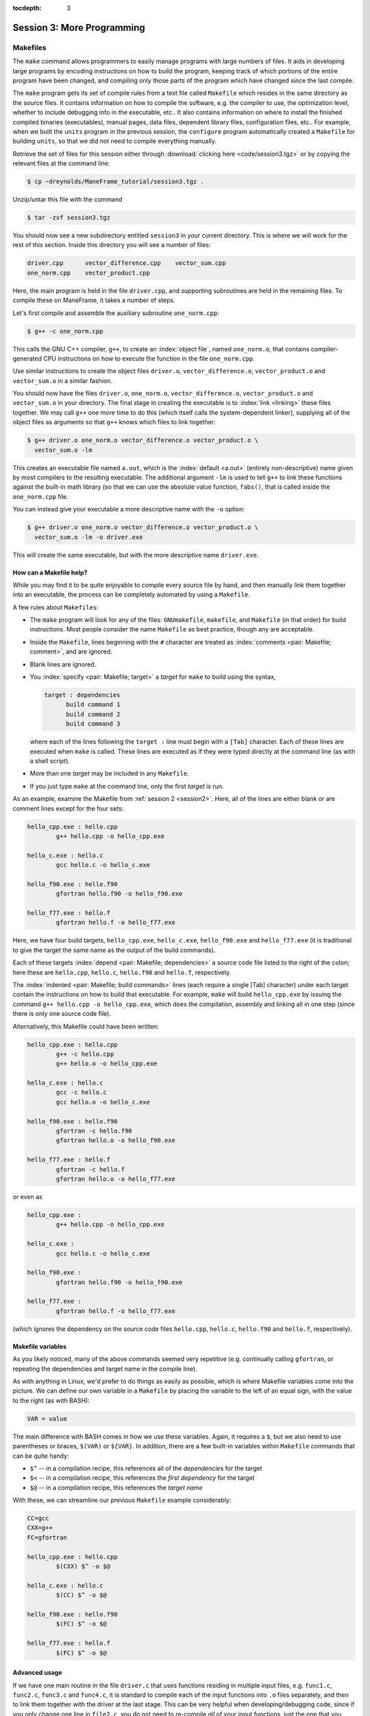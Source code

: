 :tocdepth: 3


.. _session3:

*****************************************************
Session 3: More Programming
*****************************************************



.. index:: ! Makefile

Makefiles
================================================

The ``make`` command allows programmers to easily manage programs with
large numbers of files.  It aids in developing large programs by
encoding instructions on how to build the program, keeping track of
which portions of the entire program have been changed, and compiling
only those parts of the program which have changed since the last
compile.

The ``make`` program gets its set of compile rules from a text file
called ``Makefile`` which resides in the same directory as the source
files. It contains information on how to compile the software,
e.g. the compiler to use, the optimization level, whether to include
debugging info in the executable, etc.. It also contains information
on where to install the finished compiled binaries (executables),
manual pages, data files, dependent library files, configuration
files, etc..  For example, when we built the ``units`` program in the
previous session, the ``configure`` program automatically created a 
``Makefile`` for building ``units``, so that we did not need to
compile everything manually.


Retrieve the set of files for this session either through
:download:`clicking here <code/session3.tgz>` or by copying the
relevant files at the command line:

.. code-block:: bash

   $ cp ~dreynolds/ManeFrame_tutorial/session3.tgz .


Unzip/untar this file with the command

.. code-block:: bash

   $ tar -zxf session3.tgz

You should now see a new subdirectory entitled ``session3`` in your
current directory.  This is where we will work for the rest of this
section.  Inside this directory you will see a number of files: 

.. code-block:: bash

   driver.cpp      vector_difference.cpp    vector_sum.cpp
   one_norm.cpp    vector_product.cpp


Here, the main program is held in the file ``driver.cpp``, and
supporting subroutines are held in the remaining files. To compile
these on ManeFrame, it takes a number of steps. 

Let's first compile and assemble the auxiliary subroutine
``one_norm.cpp``:

.. code-block:: bash

   $ g++ -c one_norm.cpp

This calls the GNU C++ compiler, ``g++``, to create an :index:`object
file`, named ``one_norm.o``, that contains compiler-generated CPU
instructions on how to execute the function in the file ``one_norm.cpp``. 

Use similar instructions to create the object files ``driver.o``,
``vector_difference.o``, ``vector_product.o`` and ``vector_sum.o`` in
a similar fashion.  

You should now have the files ``driver.o``, ``one_norm.o``,
``vector_difference.o``, ``vector_product.o`` and ``vector_sum.o`` in
your directory. The final stage in creating the executable is to
:index:`link <linking>` these files together. We may call ``g++`` one
more time to do this (which itself calls the system-dependent linker),
supplying all of the object files as arguments so that ``g++`` knows
which files to link together: 

.. code-block:: bash

   $ g++ driver.o one_norm.o vector_difference.o vector_product.o \
     vector_sum.o -lm

This creates an executable file named ``a.out``, which is the
:index:`default <a.out>` (entirely non-descriptive) name given by most
compilers to the resulting executable.  The additional argument
``-lm`` is used to tell ``g++`` to link these functions against the
built-in math library (so that we can use the absolute value function,
``fabs()``, that is called inside the ``one_norm.cpp`` file. 

You can instead give your executable a more descriptive name with the
``-o`` option:

.. code-block:: bash

   $ g++ driver.o one_norm.o vector_difference.o vector_product.o \
     vector_sum.o -lm -o driver.exe 

This will create the same executable, but with the more descriptive
name ``driver.exe``.  


How can a Makefile help?
---------------------------

While you may find it to be quite enjoyable to compile every source
file by hand, and then manually link them together into an executable,
the process can be completely automated by using a ``Makefile``.  

A few rules about ``Makefiles``:

.. index:: Makefile
   seealso: GNUmakefile; Makefile
   seealso: makefile; Makefile

* The ``make`` program will look for any of the files:
  ``GNUmakefile``, ``makefile``, and ``Makefile`` (in that order) for
  build instructions.  Most people consider the name ``Makefile`` as
  best practice, though any are acceptable.  

* Inside the ``Makefile``, lines beginning with the ``#`` character
  are treated as :index:`comments <pair: Makefile; comment>`, and are
  ignored.

* Blank lines are ignored.

* You :index:`specify <pair: Makefile; target>` a *target* for
  ``make`` to build using the syntax, 

  .. code-block:: makefile

     target : dependencies
           build command 1
           build command 2
           build command 3

  where each of the lines following the ``target :`` line must begin
  with a ``[Tab]`` character.  Each of these lines are executed when
  ``make`` is called.  These lines are executed as if they were typed
  directly at the command line (as with a shell script). 

* More than one *target* may be included in any ``Makefile``.

* If you just type ``make`` at the command line, only the first
  *target* is run.

As an example, examine the Makefile from :ref:`session 2 <session2>`.
Here, all of the lines are either blank or are comment lines except
for the four sets: 

.. code-block:: makefile

   hello_cpp.exe : hello.cpp
           g++ hello.cpp -o hello_cpp.exe

   hello_c.exe : hello.c
           gcc hello.c -o hello_c.exe

   hello_f90.exe : hello.f90
           gfortran hello.f90 -o hello_f90.exe

   hello_f77.exe : hello.f
           gfortran hello.f -o hello_f77.exe

Here, we have four build targets, ``hello_cpp.exe``,
``hello_c.exe``, ``hello_f90.exe`` and ``hello_f77.exe`` (it is
traditional to give the target the same name as the output of the
build commands).  

Each of these targets :index:`depend <pair: Makefile; dependencies>` a
source code file listed to the right of the colon; here these are
``hello.cpp``, ``hello.c``, ``hello.f90`` and ``hello.f``, respectively.  

The :index:`indented <pair: Makefile; build commands>` lines (each
require a single [Tab] character) under each target contain the
instructions on how to build that executable.  For example, ``make``
will build ``hello_cpp.exe`` by issuing the command ``g++ hello.cpp -o
hello_cpp.exe``, which does the compilation, assembly and linking all
in one step (since there is only one source code file). 

Alternatively, this Makefile could have been written:

.. code-block:: makefile

   hello_cpp.exe : hello.cpp
           g++ -c hello.cpp
           g++ hello.o -o hello_cpp.exe

   hello_c.exe : hello.c
           gcc -c hello.c
           gcc hello.o -o hello_c.exe

   hello_f90.exe : hello.f90
           gfortran -c hello.f90
           gfortran hello.o -o hello_f90.exe

   hello_f77.exe : hello.f
           gfortran -c hello.f
           gfortran hello.o -o hello_f77.exe

or even as

.. code-block:: makefile

   hello_cpp.exe : 
           g++ hello.cpp -o hello_cpp.exe

   hello_c.exe : 
           gcc hello.c -o hello_c.exe

   hello_f90.exe : 
           gfortran hello.f90 -o hello_f90.exe

   hello_f77.exe : 
           gfortran hello.f -o hello_f77.exe

(which ignores the dependency on the source code files ``hello.cpp``,
``hello.c``, ``hello.f90`` and ``hello.f``, respectively).


Makefile variables
---------------------------

As you likely noticed, many of the above commands seemed very
repetitive (e.g. continually calling ``gfortran``, or repeating the
dependencies and target name in the compile line).  

As with anything in Linux, we'd prefer to do things as easily as
possible, which is where Makefile variables come into the picture.  We
can define our own variable in a ``Makefile`` by placing the variable
to the left of an equal sign, with the value to the right (as with BASH):

.. code-block:: makefile

   VAR = value

The main difference with BASH comes in how we use these variables.
Again, it requires a ``$``, but we also need to use parentheses or
braces, ``$(VAR)`` or ``${VAR}``.  In addition, there are a few
built-in variables within ``Makefile`` commands that can be quite
handy:

* ``$^`` -- in a compilation recipe, this references all of the
  *dependencies* for the target

* ``$<`` -- in a compilation recipe, this references the *first
  dependency* for the target

* ``$@`` -- in a compilation recipe, this references the *target name*

With these, we can streamline our previous ``Makefile`` example
considerably:

.. code-block:: makefile

   CC=gcc
   CXX=g++
   FC=gfortran 

   hello_cpp.exe : hello.cpp
           $(CXX) $^ -o $@

   hello_c.exe : hello.c
           $(CC) $^ -o $@

   hello_f90.exe : hello.f90
           $(FC) $^ -o $@

   hello_f77.exe : hello.f
           $(FC) $^ -o $@


Advanced usage
---------------------------

If we have one main routine in the file ``driver.c`` that uses
functions residing in multiple input files, e.g. ``func1.c``, 
``func2.c``, ``func3.c`` and ``func4.c``, it is standard to compile
each of the input functions into ``.o`` files separately, and then to
link them together with the driver at the last stage.  This can be
very helpful when developing/debugging code, since if you only change
one line in ``file2.c``, you do not need to re-compile *all* of your
input functions, just the one that you changed.  By setting up your
``Makefile`` so that the targets are the ``.o`` files, and if the 
Makefile knows how to build each ``.o`` file so that it depends on the
respective ``.c`` file, recompilation of your project can be very
efficient.  For example,

.. code-block:: makefile

   CC=gcc

   driver.exe : driver.o func1.o func2.o func3.o func4.o 
           $(CC) $^ -o $@

   driver.o : driver.c
           $(CC) -c $^ -o $@

   func1.o : func1.c
           $(CC) -c $^ -o $@

   func2.o : func2.c
           $(CC) -c $^ -o $@

   func3.o : func3.c
           $(CC) -c $^ -o $@

   func4.o : func4.c
           $(CC) -c $^ -o $@

.. index:: Makefile; explicit rule

However, if this actually depends on a *large number* of input
functions, the Makefile can become very long if you have to specify
the recipe for compiling each ``.c`` file into a ``.o`` file.  To this
end, we can supply an *explicit rule* for how to perform this
conversion, e.g.

.. code-block:: makefile

   CC=gcc
   OBJS=driver.o func1.o func2.o func3.o func4.o func5.o \
        func6.o func7.o func8.o func9.o func10.o func11.o \
        func12.o func13.o func14.o func15.o

   driver.exe : $(OBJS)
           $(CC) $^ -o $@

   %.o : %.c 
           $(CC) -c $^ -o $@

Here, the last block specifies the rule for how to convert *any*
``.c`` file into a ``.o`` file.  Similarly, we have defined the
``OBJS`` variable to list out all of the ``.o`` files that we need to
generate our executable.  Notice that the line continuation character
is ``\``:

* The ``\`` must be the *last character* on the line (no trailing
  spaces)

* Continued lines must use *spaces* to start the line (no "Tab"),
  though they aren't required to line up as pretty as in this example.


As a final example, let's now suppose that all of the files in our
project ``#include`` the same header file, ``head.h``.  Of course, if
we change even a single line in this header file, we'll need to
recompile all of our ``.c`` files, so we need to add ``head.h`` as a
dependency for processing our ``.c`` files into ``.o`` files:

.. code-block:: makefile

   CC=gcc
   OBJS=driver.o func1.o func2.o func3.o func4.o func5.o \
        func6.o func7.o func8.o func9.o func10.o func11.o \
        func12.o func13.o func14.o func15.o

   driver.exe : $(OBJS)
           $(CC) $^ -o $@

   %.o : %.c head.h
           $(CC) -c $< -o $@

Note that to the right of the colon in our explicit rule we have now
listed the header file, ``head.h``.  Also notice that within the
explicit rule, we now use the ``$<`` instead of the ``$^``, this is
because we want the compilation line to be, e.g.

.. code-block:: bash

   gcc -c func3.c -o func3.o

and **not**

.. code-block:: bash

   gcc -c func3.c head.h -o func3.o

so we only wanted to automatically list the *first* dependency from
the list, and not *all* dependencies.




Makefile exercise
------------------------

Create a ``Makefile`` to compile the executable ``driver.exe`` for
this workshop session, out of the files ``driver.cpp``,
``one_norm.cpp``, ``vector_difference.cpp``, ``vector_product.cpp``
and ``vector_sum.cpp``.  This should encode all of the commands that
we earlier needed to do by hand. Start out with the command 

.. code-block:: bash

   $ gedit Makefile &

to have ``gedit`` create the file ``Makefile`` in the background, so
that while you edit the ``Makefile`` you can still use the terminal
window to try out ``make`` as you add commands.

As with the example from :ref:`session 2 <session2>`, you can
incorporate more than one target into your ``Makefile``.  The first
target in the file will be executed by a ``make`` command without any
arguments.  All other targets may be executed through the command
``make target``, where ``target`` is the name you have specified for a
target in the ``Makefile``.  

.. index:: make clean

For example, a standard ``Makefile`` target is to clean up the
temporary files created during compilation of the executable,
typically entitled ``clean``.  In our compilation process, we created
the temporary files ``driver.o``, ``one_norm.o``,
``vector_product.o``, ``vector_sum.o`` and ``vector_difference.o``.
These could be cleaned up with the single command ``make clean`` if we
add the following lines to the ``Makefile``, after your commands to
create ``driver.exe``:

.. code-block:: makefile

   clean :
         rm -f *.o

Now type ``make clean`` in the terminal -- all of the temporary build
files have been removed. 

``Makefiles`` can be much more complicated than those outlined here,
but for our needs in this tutorial these commands should suffice. For
additional information on the ``make`` system, see the PDF manual
listed below.

.. index::
   pair: Makefile; resources

Make resources:

* `GNU Make manual
  <http://runge.math.smu.edu/Courses/Math6370_Spring13/make.pdf>`_ 




.. index:: ! module

Modules
================================================

The *module* system is a command-line tool to help users manage their
Linux environment variables (e.g. ``PATH``, ``LD_LIBRARY_PATH``).  It works by
grouping related environment variable settings together based on
various usage scenarios, such as

* Adding executables to a user's ``PATH``

* Adding the location of specific software libraries to a user's ``LD_LIBRARY_PATH``

* Adding documentation manual pages "man pages" to a user's ``MANPATH``

* Creating custom environment variables to define the global path
  where a specific package is installed, e.g. ``FFTWHOME``

These modules may be added/removed dynamically, allowing
a user to have a great amount of control over her/his environment.

Possibly one of the greatest assets of the module system is that it
provides a simple user interface, and can be queried to learn all of
the available modules on a system, making it easier to know which
packages are or aren't already installed on a system.  

.. note::

   The *module* system is not installed by default on most Linux
   systems (i.e. it is likely not installed on a standard linux
   laptop/desktop).  However, it is *incredibly* useful when using a new
   machine, most notably when things are installed in non-default
   locations.  As most clusters and supercomputers must use
   non-default installation options, modules are very popular on such
   systems.  As such, it is installed both SMUHPC and ManeFrame (as
   well as on all DOE and NSF supercomputers that I've used).


The module system operates through the Linux executable, ``module``,
followed by the desired command.  The primary module commands are as
follows: 

.. index:: module; avail

* ``module avail`` -- displays a list of all available modules on the
  system, e.g. 

  .. code-block:: bash

     $ module avail

     ---------------------- /grid/software/module/files/applications -----------------------
        R/2.15.3                                  gaussian/g09D+Linda
        R/3.1.1                            (D)    gaussian/g09.D                 (D)
        anaconda/2.1.0/python2.7.8                geant4/10.00/gcc-4.9.1
        autodock-vina/1.1.2                       iozone/gcc
        cfour/2.0beta/default                     ls-dyna/700
        cfour/2.0beta/para/gcc-4.4.7              ls-dyna/711                    (D)
        cfour/2.0beta/para/gcc-4.9.1       (D)    namd/2.9/ethernet/default      (D)
        cfour/2.0beta/parallel                    namd/2.9/ethernet/multicore
        cfour/2.0beta/serial/gcc-4.9.1            namd/2.9/infiniband/default    (D)
        cplex/12.6                                namd/2.9/infiniband/smp
        deMon/3.0.6/mvapich2-2.0/gcc-4.4.7        namd/sc/2.9/infiniband/default
        deMon/3.0.6/optimized/gcc-4.4.7           python/2.7.8                   (D)
        deMon/3.0.6/std/gcc-4.4.7                 python/3.4.1
        fltk/1.3.2                                python/3.4.2
        gaussian/g03.E
     
     ------------------------ /grid/software/module/files/compilers ------------------------
        gcc/4.4.7 (D)    gcc/4.9.1    pgi/13.2-64bit
     
     ------------------------ /grid/software/module/files/libraries ------------------------
        atlas/3.10.2/gcc-4.9.1             mpich2/1.5/gcc-4.4.7
        fftw/2.1.3/gcc-4.9.1/double        mvapich2/2.0rc2-gcc-4.4.7
        fftw/2.1.3/gcc-4.9.1/single (D)    mvapich2/2.0-gcc-4.4.7    (D)
        fftw/2.1.5/gcc-4.9.1/double        mvapich2/2.0-gcc-4.9.1
        fftw/2.1.5/gcc-4.9.1/single (D)    mvapich2/2.0-pgi-13.2
        fftw/3.3.4/gcc-4.9.1/double        openmpi/1.8.2/gcc-4.4.7   (D)
        fftw/3.3.4/gcc-4.9.1/single (D)    openmpi/1.8.2/gcc-4.9.1
        gsl/1.16/gcc-4.9.1                 openmpi/1.8.3/pgi-13.2
     
       Where:
        (D):  Default Module
     
     Use "module spider" to find all possible modules.
     Use "module keyword key1 key2 ..." to search for all possible modules matching any of
     the "keys".


.. index:: module; list

* ``module list`` -- lists all currently loaded
  modules in your working environment.  At first, we have none:

  .. code-block:: bash

     $ module list
     No modules installed

.. index:: 
   single: module; add
   single: module; load

* ``module add`` and ``module load`` -- loads
  a module into your working environment.  For example, at the moment
  the PGI C compiler is not in our PATH:

  .. code-block:: bash

     $ pgcc
     -bash: pgcc: command not found

  but once we load the ``pgi`` module, it is now in our path

  .. code-block:: bash

     $ module load pgi
     $ pgcc
     pgcc-Warning-No files to process

  and it is listed as being loaded in our environment

  .. code-block:: bash

     $ module list
     Currently Loaded Modules:
       1) pgi/13.2-64bit

.. index:: 
   single: module; rm
   single: module; unload

* ``module rm`` and ``module unload`` -- undoes
  a previous "add" or "load" command, removing the module from your
  working environment, e.g.

  .. code-block:: bash

     $ module load cplex
     $ module list
     Currently Loaded Modules:
       1) pgi/13.2-64bit    2) cplex/12.6

     $ module unload cplex
     $ module list
     Currently Loaded Modules:
       1) pgi/13.2-64bit

.. index:: 
   single: module; switch
   single: module; swap

* ``module switch`` and ``module swap`` -- this
  does a combination unload/load, swapping out one module for another,
  e.g. 

  .. code-block:: bash

     $ module load mvapich2/2.0-gcc-4.4.7
     $ module list
     Currently Loaded Modules:
       1) pgi/13.2-64bit   2) gcc/4.4.7   3) mvapich2/2.0-gcc-4.4.7

     $ module swap mvapich2/2.0-gcc-4.4.7 mvapich2/2.0-pgi-13.2
     $ module list
     Currently Loaded Modules:
       1) pgi/13.2-64bit   2) mvapich2/2.0-pgi-13.2

  .. note:: after loading the module ``mvapich2/2.0-gcc-4.4.7``, we
	    went from having one module loaded to three.  This is
	    because the module we loaded had a prerequisite of the
	    module ``gcc/4.4.7``, which was loaded automatically.
	    When we subsequently unload/rm/swap a module, any
	    auto-loaded modules dependencies are then unloaded
	    automatically.


.. index:: 
   single: module; display
   single: module; show

* ``module display`` and ``module show`` -- this
  shows detaled information about how a specific module affects your
  environment, e.g.
 
  .. code-block:: bash

     $ module show R/3.1.1
     ------------------------------------------------------------
        /grid/software/module/files/applications/R/3.1.1.lua:
     ------------------------------------------------------------
     whatis("loads R executables in current environment")
     load("gcc/4.9.1")
     prereq("gcc/4.9.1")
     prepend_path("PATH","/grid/software/R/3.1.1/bin")
     prepend_path("MANPATH","/grid/software/R/3.1.1/share/man")
     prepend_path("LD_LIBRARY_PATH","/grid/software/R/3.1.1/lib64")


.. index:: module; help

* ``module help`` -- This displays a set of
  descriptive information about the module (what it does, the version
  number of the software, etc.).  This only applies to packages where
  their "help" pages have been installed (none yet on ManeFrame).



Module example
--------------------------------------------------

As a simple example, let's compare how to do the same task first
without, and then with, the module system.  Returning to our previous
example on using Makefiles, we can compile that code using the PGI C++
compiler by using the command

.. code-block:: bash

   $ /grid/software/pgi-13.2/linux86-64/13.2/bin/pgc++  driver.cpp \
     one_norm.cpp vector_difference.cpp vector_product.cpp \
     vector_sum.cpp -lm -o driver.exe

While this certainly works, it requires us to know the global PATH to
the ``pgc++`` compiler.  Using the module system, this simplifies to

.. code-block:: bash

   $ module load pgi
   $ pgc++  driver.cpp one_norm.cpp vector_difference.cpp \
     vector_product.cpp vector_sum.cpp -lm -o driver.exe

Even for this simple example where we only need to add something to
our PATH, the module system can be invaluable since it is rare that
you know the global location of a file when you first log into a new
system.






.. index:: 
   pair: module; resources

Module resources:
--------------------------------------------------

* `Main Module page <http://modules.sourceforge.net/>`_

* `Module FAQ <http://sourceforge.net/p/modules/wiki/FAQ/>`_



.. index:: version control systems
   seealso: VCS; version control systems

Version control systems
================================================

(adapted from `A visual guide to version control
<http://betterexplained.com/articles/a-visual-guide-to-version-control/>`_) 


Version Control (aka *revision control* or *source control*) lets you
track the history of your files over time. Why do you care? So when
you mess up you can easily get back to a previous version that worked. 

You've probably invented your own simple version control system in the
past without realizing it. Do you have an directories with files like this? 

* my_function.c

* my_function2.c

* my_function3.c

* my_function4.c

* my_function_old.c

* my_function_older.c

* my_function_even_older.c

It's why we use "Save As"; you want to save the new file without
writing over the old one.  It's a common problem, and solutions are
usually like this: 

* Make a *single backup copy* (e.g. Document.old.txt).

* If we're clever, we add a *version number* or *date*:
  e.g. Document_V1.txt, DocumentMarch2012.txt.

* We may even use a *shared folder* so other people can see and edit
  files without sending them by email.  Hopefully they rename the 
  file after they save it. 


Why use a VCS?
--------------------------------------------------

Our shared folder/naming system is fine for class projects or one-time
papers, but is exceptionally bad for software projects.  Do you
imagine that the Windows source code sits in a shared folder named
something like "Windows7-Latest-New", for anyone to edit?  Or that
every programmer just works on different files in the same folder?

For projects that are large, fast-changing, or have multiple authors,
a Version Control System (VCS) is critical.  Think of a VCS as a "file
database", that helps to track changes and avoid
general chaos. A good VCS does the following: 

* *Backup and Restore* -- files are saved as they are edited, and you
  can jump to any moment in time.  Need that file as it was on March
  8?  No problem.

* *Synchronization* -- Allows people to share files and stay
  up to date with the latest version. 

* *Short-term undo* -- Did you try to "fix" a file and just mess it
  up?  Throw away your changes and go back to the last "correct"
  version in the database.

* *Long-term undo* -- Sometimes we mess up bad. Suppose you made a
  change a year ago, and it had a bug that you never caught until
  now. Jump back to the old version, and see what change was made that
  day.  Maybe you can fix that one bug and not have to undo your work
  for the whole year?

* *Track Changes* -- As files are updated, you can leave messages
  explaining why the change happened (these are stored in the VCS, not
  the file).  This makes it easy to see how a file is evolving over time,
  and why it was changed. 

* *Track Ownership* -- A VCS tags every change with the name of the
  person who made it, which can be hepful for laying blame *or* giving
  credit.

* *Sandboxing* (i.e. insurance against yourself) -- Plan to make a big
  change?  You can make temporary changes in an isolated area, test and
  work out the kinks before "checking in" your set of changes. 

* *Branching and merging* -- A larger sandbox. You can branch a copy
  of your code into a separate area and modify it in isolation
  (tracking changes separately). Later, you can merge your work back
  into the common area. 

Shared folders are quick and simple, but can't provide these critical
features. 



General definitions
--------------------------------------------------

Most version control systems involve the following concepts, though
the labels may be different. 

Basic setup:

* *Repository (repo)* -- The database storing the files.

* *Server* -- The computer storing the repo.

* *Client* -- The computer connecting to the repo.

* *Working Set/Working Copy* -- Your local directory of files, where
  you make changes. 

* *Trunk/Main* -- The primary location for code in the repo.  Think of
  code as a family tree — the trunk is the main line. 


Basic actions:

* *Add* -- Put a file into the repo for the first time, i.e. begin
  tracking it with Version Control. 

* *Revision* -- What version a file is on (v1, v2, v3, etc.).

* *Head/Tip* -- The latest revision in the repo.

* *Check out* -- Download a file from the repo.

* *Check in* -- Upload a file to the repository (if it has
  changed). The file gets a new revision number, and people can "check
  out" the latest one. 

* *Checkin Message* -- A short message describing what was changed.

* *Changelog/History* -- A list of changes made to a file since it was
  created.

* *Update/Sync* -- Synchronize your files with the latest from the
  repository. This lets you grab the latest revisions of all files.

* *Revert* -- Throw away your local changes and reload the latest
  version from the repository.


More advanced actions

* *Branch* -- Create a separate copy of a file/folder for private use
  (bug fixing, testing, etc). Branch is both a verb ("branch the
  code") and a noun ("Which branch is it in?").

* *Diff/Change/Delta* -- Finding the differences between two
  files. Useful for seeing what changed between revisions.

* *Merge/Patch* -- Apply the changes from one file to another, to
  bring it up-to-date. For example, you can merge features from one
  branch into another.

* *Conflict* -- When pending changes to a file contradict each other
  (both changes cannot be applied automatically).

* *Resolve* -- Fixing the changes that contradict each other and
  checking in the final version.

* *Locking* -- Taking control of a file so nobody else can edit it
  until you unlock it. Some version control systems use this to avoid
  conflicts.

* *Breaking the lock* -- Forcibly unlocking a file so you can edit
  it. It may be needed if someone locks a file and goes on vacation.

* *Check out for edit* -- Checking out an "editable" version of a
  file. Some VCSes have editable files by default, others require an
  explicit command.



A typical scenario goes like this:

* Alice adds a file (ShoppingList.txt) to the repository. 

* Alice checks out the file, makes a change (puts "milk" on the list),
  and checks it back in with a checkin message ("Added delicious beverage."). 

* The next morning, Bob updates his local working set and sees the
  latest revision of ShoppingList.txt, which contains "milk".

* Bob adds "donuts" to the list, while Alice also adds "eggs" to the
  list.

* Bob checks the list in, with a checking message `"Mmmmm, donuts"
  <https://www.youtube.com/watch?v=8-4P1WPE-Qg>`_. 

* Alice updates her copy of the list before checking it in, and
  notices that there is a conflict.  Realizing that the order of items
  doesn't matter, she merges the changes by putting both "donuts" and
  "eggs" on the list, and checks in the final version.



Standard VCS programs
--------------------------------------------------

.. index:: cvs

CVS
^^^^^^^^^^^^^^^^^^^^^^^^^^^^^^^^^^^^^^^^^^^^^^^^^^^^^^

Originally developed in 1990, `CVS
<https://en.wikipedia.org/wiki/Concurrent_Versions_System>`_ is one of
the oldest version systems still in use today.  It follows a
client-server approach, in which all repository duties are handled by
a server, to which clients connect to "check out" and "check in"
files.

The primary CVS commands are:

.. index:: cvs; add

* ``cvs add`` --  adds a new file/directory to the repository

.. index:: cvs; admin

* ``cvs admin`` -- administration front end for the underlying
  revision control system

.. index:: cvs; checkout

* ``cvs checkout`` -- checkout sources for editing

.. index:: cvs; commit

* ``cvs commit`` -- checks files into the repository

.. index:: cvs; diff

* ``cvs diff`` -- checks for differences between revisions

.. index:: cvs; history

* ``cvs history`` -- shows status of files and users

.. index:: cvs; import

* ``cvs import`` -- import sources into CVS

.. index:: cvs; remove

* ``cvs remove`` -- removes an entry from the repository

.. index:: cvs; status

* ``cvs status`` -- status info on the revisions

.. index:: cvs; tag

* ``cvs tag`` -- add a tag to checked out version

.. index:: cvs; update

* ``cvs update`` -- brings work tree in sync with repository

While there are many `criticisms of CVS
<https://en.wikipedia.org/wiki/Concurrent_Versions_System#Criticism>`_,
it's longevity has resulted in `CVS support by a large number 
of *Integrated Desktop Environments* (IDEs)
<https://en.wikipedia.org/wiki/Concurrent_Versions_System#IDEs_with_support_for_CVS>`_
on all major operating systems with native support for CVS-hosted projects.


.. index:: 
   pair: cvs; resources

CVS resources:

* `Main CVS site <http://cvs.nongnu.org/>`_

* `CVS tutorial <http://www-mrsrl.stanford.edu/~brian/cvstutorial/>`_




.. index:: svn

SVN
^^^^^^^^^^^^^^^^^^^^^^^^^^^^^^^^^^^^^^^^^^^^^^^^^^^^^^

`Apache Subversion <https://en.wikipedia.org/wiki/Apache_Subversion>`_
(SVN) was initially released in 2000, as an effort to write an
open-source version control system that behaved similarly to CVS, but
with a variety of bug fixes and feature improvements.  Resultingly,
SVN similarly relies on a client-server approach, and it's commands
are quite similar to those for CVS.

The primary SVN commands include:

.. index:: svn; help

* ``svn help`` -- provides a summary of the available commands.

.. index:: 
   single: svn; checkout
   single: svn; co

* ``svn checkout`` or ``svn co`` -- pulls an SVN tree from the server
  (you should only need to do this once).

.. index:: svn; add

* ``svn add`` -- adds a newly-created file or directory to the repository.

.. index:: 
   single: svn; delete
   single: svn; del
   single: svn; remove
   single: svn; rm

* ``svn delete`` or ``svn del`` or ``svn remove`` or ``svn rm`` --
  deletes the local file immediately, and notifies the repository that
  on the next commit, the file should be deleted from there as well.

.. index:: 
   single: svn; status
   single: svn; stat

* ``svn status`` or ``svn stat`` --  displays the status of working directories and files.

.. index:: 
   single: svn; update
   single: svn; up

* ``svn update`` or ``svn up`` -- synchronizes your local version of
  the code with the server. If you have made local changes, it will
  try and merge any changes on the server with your changes on your
  machine. 

.. index:: 
   single: svn; commit
   single: svn; ci

* ``svn commit`` or ``svn ci`` -- recursively sends your changes to
  the SVN server.

  * If called with specific files/directories as arguments, it will
    send only those.

  * If given no arguments it will send all changes.

  * The ``-m`` option should always be used to pass a log message to the command.

.. index:: svn; diff

* ``svn diff`` -- shows all changes between the local version of a
  file and the version in the repository.  May also be used to see
  changes between specific versions of the file with the syntax ``svn diff -r
  revision1:revision2 FILENAME``

.. index:: 
   single: svn; move
   single: svn; mv
   single: svn; rename
   single: svn; ren

* ``svn move SRC DEST`` or ``svn mv SRC DEST`` or ``svn rename SRC
  DEST`` or ``svn ren SRC DEST`` --  moves a file from one directory
  to another or renames a file in your local directory immediately,
  and performs the same changes on the server upon committing.

.. index:: svn; revert

* ``svn revert`` -- replaces a local file(s) with the one in the repository.

.. index:: svn; log

* ``svn log`` –- displays the log messages from checkins to to the repository.

.. index:: svn; resolve

* ``svn resolve`` -- if an update showed a conflict (a file marked
  with a "C"), then once you have manually merged the two versions of
  file, this command will set the file's status to "resolved".


As with any project, SVN also has a number of `criticisms
<https://en.wikipedia.org/wiki/Apache_Subversion#Limitations_and_problems>`_,
but again since it has been widely used for over a decade, subversion
support has been integrated into a variety of `GUI front-ends and IDEs
<https://en.wikipedia.org/wiki/List_of_software_that_uses_Subversion>`_.


.. index:: 
   pair: svn; web hosting

In addition, there are a number of web sites that will host
open-source SVN-based software projects free of charge, including:

* `Google code <http://code.google.com/hosting/>`_

* `SourceForge <http://sourceforge.net/>`_

* `CloudForge <http://info.cloudforge.com/freeplan.html>`_

* `Bounty Source <http://www.bountysource.com/>`_

* `Assembla
  <http://offers.assembla.com/free-subversion-hosting/?affiliate=ianterrell>`_

* `BerliOS Developer <http://developer.berlios.de/>`_



.. index:: 
   pair: svn; web resources

SVN resources:

* `Main SVN site <https://subversion.apache.org/>`_

* `SVN tutorial <http://svnbook.red-bean.com/en/1.7/index.html>`_




.. index:: git

Git
^^^^^^^^^^^^^^^^^^^^^^^^^^^^^^^^^^^^^^^^^^^^^^^^^^^^^^

Originally released in 2005 (by `Linus Torvalds
<https://en.wikipedia.org/wiki/Linus_Torvalds>`_ himself!), `Git
<https://en.wikipedia.org/wiki/Git_(software)>`_ was one of the first
version control systems that followed a *distributed revision control*
model (DRCS), in which it is no longer required to have a single
server that all clients connect with.  Instead, DRCS follows a
peer-to-peer approach. in which each peer's working copy of the
codebase is a fully-functional repository. These work by exchanging
patches (sets of changes) between peers, resulting in some `key
benefits over previous centralized systems 
<https://en.wikipedia.org/wiki/Distributed_revision_control#Distributed_vs._centralized>`_ 

.. index:: git; commands

The `commands
<https://confluence.atlassian.com/display/STASH/Basic+Git+commands>`_
used for interacting with Git are nearly identical to those for SVN,
with a few additions/exceptions: 

.. index:: git; clone

* ``git clone`` -- this is the primary mechanism for retrieving a
  local copy of a Git repository.  Unlike the CVS and SVN ``checkout``
  commands, the result is a full repository that may act as a server
  for other client repositories.

.. index:: git; pull

* ``git pull`` -- this fetches and merges changes on the remote server
  to your working repository.

.. index:: git; push

* ``git push`` -- the opposite of ``pull``, this sends all changes in
  your local repository to a remote repository.


However, *unlike SVN*, Git does not allow you to use the shortcut
names for standard commands; for example ``git ci`` is an illegal
command, but ``git commit`` is allowed.


.. index:: 
   pair: git; web hosting

While distributed version control systems no longer require a main
server, it is often useful to have a centralized, "agreed-upon" main
repository that all users can access.  As with subversion, there are a
number of web sites that will host open-source Git-based software
projects free of charge, including: 

* `Bitbucket <https://bitbucket.org/dashboard/overview>`_

* `GitHub <https://github.com/>`_

* `Gitorious <https://gitorious.org/>`_

* `CloudForge <http://www.cloudforge.com/>`_

* `ProjectLocker <http://projectlocker.com/>`_

* `Assembla <http://offers.assembla.com/free-git-hosting/>`_


.. index:: 
   pair: git; resources

Git resources:

* `Main Git site <http://git-scm.com/>`_

* `Git tutorials <http://www.atlassian.com/git/tutorial>`_

* `Git book chapters <http://git-scm.com/book>`_



.. index:: hg
   seealso: mercurial; hg

Mercurial (my favorite)
^^^^^^^^^^^^^^^^^^^^^^^^^^^^^^^^^^^^^^^^^^^^^^^^^^^^^^


Like Git, `Mercurial
<https://en.wikipedia.org/wiki/Mercurial_(software)>`_ was first
released in 2005, and is a widely-used distributed revision control
system.  It is primarily implemented using Python, and is available on
all major operating systems.  

.. index:: hg; commands

Again, like Git, Mercurial commands are similar to CVS and SVN, with a
few notable exceptions (note that ``hg`` is the chemical symbol for
mercury): 

.. index:: hg; clone

* ``hg clone`` -- the primary mechanism for retrieving a local copy of
  a mercurial repository; the result of which is a full repository
  that may act as a server for other client repositories.

.. index:: hg; pull

* ``hg pull`` -- this fetches all changes on the remote server and
  adds them to your working repository, but *unlike Git it does not
  merge them in*, allowing you control over which remote changesets
  are incorporated into your local sandbox, and which are not.

.. index:: hg; up

* ``hg up`` -- this is the command that updates your local sandbox
  with changes that have been pulled into your working repository.

.. index:: hg; push

* ``hg push`` -- like Git, this command sends all changes in
  your local repository to a remote repository.


Unlike Git, but as with SVN, Mercurial allows use of popular command
shortcuts like ``ci``, ``stat`` and ``up`` instead of their longer
alternatives (``commit``, ``status`` and ``update``).


.. index:: 
   pair: hg; web hosting

As with Git and Subversion, there are a variety of web sites that will
host open-source Mercurial repositories free of charge, including: 

* `Bitbucket <https://bitbucket.org/dashboard/overview>`_

* `Assembla <http://www.assembla.com/>`_

* `Google code <http://code.google.com/projecthosting/>`_

* `SourceForge <http://sourceforge.net/>`_

* `CodePlex <http://www.codeplex.com/>`_

* `Pikacode <http://pikacode.com/>`_

* `Beanstalk <http://beanstalkapp.com/>`_

* `Kiln <http://www.fogcreek.com/kiln/>`_


.. index:: 
   pair: hg; resources

Mercurial resources:

* `Main mercurial site <http://mercurial.selenic.com/>`_

* `TortoiseHG -- multi-platform, graphical mercurial client
  <http://tortoisehg.bitbucket.org/>`_ 

* `Mercurial guide <http://hgbook.red-bean.com/>`_

* `Mercurial tutorial <http://mercurial.selenic.com/wiki/Tutorial>`_


Mercurial example
^^^^^^^^^^^^^^^^^^^^^^^^^^^^^^^^^^^^^^^^^^^^^^^^^^^^^^

We'll get a little experience with using Mercurial to "collaborate" on
a shared project.  

The first step in using a version control system
on an existing repository is to do the initial download of the code
from the main repository.  This repository can often be on a
standalone server, on a public a web site, or it can even reside in
someone else's home directory.  Here, we'll use one that I've set up
for this class on the public web server `bitbucket.org
<http://bitbucket.org>`_.   In Mercurial, the initial download of the
code uses the ``clone`` command:

.. code-block:: bash

   $ hg clone https://drreynolds@bitbucket.org/drreynolds/smuhpc-workshop-example

When the command completes, you should have a new directory named
``smuhpc-workshop-example``.  Enter that directory,

.. code-block:: bash

   $ cd smuhpc-workshop-example
   $ ls
   driver.cpp     vector_difference.cpp   vector_sum.cpp
   one_norm.cpp   vector_product.cpp 

You should notice the files we used earlier in this session.  Since
Mercurial is a *distributed* version control system, this
directory is now a new repository of your own. 

In this directory, add a new file of the form *lastname.txt*
containing your first name, e.g.

.. code-block:: bash

   $ echo "Daniel" > Reynolds.txt

.. index:: hg; status

To see which files have changed in comparison with the last saved
state of the repository, you can use the ``status`` command:

.. code-block:: bash

   $ hg status
   ? Reynolds.txt


.. index:: hg; add

The "?" indicates that there is a new file in the directory that the
repository does not yet know about.  We can add these files to the 
repository with the ``add`` command: 

.. code-block:: bash

   $ hg add Reynolds.txt

Re-running ``status``, we see that the repository now knows about the
file:

.. code-block:: bash

   $ hg status
   A Reynolds.txt

where, the "A" denotes that the file has been added to the
repository.  Other keys include:

* ``M`` -- the file has been modified

* ``!`` -- the file has been deleted

* ``R`` -- the file has been removed from the repository


.. index:: hg; diff

If you want to see the specific changes that have been made to all of
the Mercurial-tracked files, you can use the ``diff`` command:

.. code-block:: bash

   $ hg diff
   diff -r ad44a3024020 Reynolds.txt
   --- /dev/null	Thu Jan 01 00:00:00 1970 +0000
   +++ b/Reynolds.txt	Fri May 31 13:46:17 2013 -0500
   @@ -0,0 +1,1 @@
   +Daniel

where we see that there is a new line "Daniel" (denoted by the ``+``)
that has been added.

.. index:: hg; commit

To save this change into the repository, we must ``commit`` the
changes.  To do so, we must supply both a log message using the ``-m``
flag, and our name (in order to give credit and/or lay blame) with the
``-u`` flag.  For example, my commit message could be something like
this: 

.. code-block:: bash

   $ hg commit -u dreynolds -m "added a file with my name" Reynolds.txt

Once this command has completed, we see that the local directory is
current with our local repository: 

.. code-block:: bash

   $ hg status

(note that nothing is listed).  

When working on a project with others, you will eventually wish to
share your code by "pushing" it back up to a shared repository.  This
can also be quite helpful if you develop your project on different
computers, so that instead of copying the files manually by email,
``rsync`` or ``scp``, you can just push your changes up to the
repository from one computer, and clone/pull them down to another.

The command to push files back to the main repository is ``push``.  We
will not do so here, since in order to push to `bitbucket.org
<http://bitbucket.org>`_ you must first set up a Bitbucket account.

However, if you did have a Bitbucket account, prior to pushing your
code, you should always retrieve any changes that your collaborators
have made to the repository by using a "pull" and an "update" (and
possibly a "merge" if necessary).  To retrieve these changes:

.. code-block:: bash

   $ hg pull
   $ hg update

If the ``update`` command returns successfully, then you can push your
changes back to my example repository with the command

.. code-block:: bash

   $ hg push

.. index:: hg; merge

However, if the ``update`` command complained about changes needing to
be merged (meaning that someone else checked things in, so your
changes need to be merged with his/hers), then you can ``merge`` via

.. code-block:: bash

   $ hg merge

Assuming that your modifications do not collide with anyone else's,
this should be successful, in which case you need to check in the
merge

.. code-block:: bash

   $ hg commit -u dreynolds -m "merged to tip"

Once you're certain that you have finished retrieving and merging all
changes from the shared repository, you ``push`` via

.. code-block:: bash

   $ hg push


.. note::

   Typically this process is not difficult, since you will usually
   be editing different files than your collaborators.




Comparison with Dropbox/Google Drive/OneDrive/etc.
----------------------------------------------------

With the advent of "the cloud", we are inundated with options for
storing files and sharing them with others.  As a result, many of us
have come up with preferred strategies for working with our files,
such as with `Dropbox <http://dropbox.com>`_, `Google Drive
<http://drive.google.com>`_, `OneDrive <https://onedrive.live.com>`_,
`Box <https://www.box.com/>`_, ...

Unfortunately, while these cloud storage options are great solutions
for sharing files with others, they are *poor* choices for typical
software projects:

1. It is typically very difficult (or impossible) to retrieve old
   versions of a file, and even when possible, it may only be done
   based on date/time, and does not include "checkin" messages
   describing the differences between files.  

   .. note:: VCS systems store specific "versions" of each file, with
	     checkins labeled using (hopefully descriptive) messages.
	     Better yet, VCS systems allow you to "tag" a specific
	     state of the repository (e.g. to mark it for release as
	     version "2.0").  The repository may be "reverted" to its
	     status at any tag or after any checkin with only one (or
	     a few) simple commands.

2. Unless all authors *never* edit the same file, merging changes
   between multiple authors becomes difficult, if not impossible.  

   .. note:: VCS systems allow multiple users to edit the same file,
	     merging changes automatically (if made to separate parts
	     of the file), or requesting the newest checkin to
	     manually merge portions of the code that overlap. 

3. No "sandboxing" of code -- the moment that you edit the file it is
   changed in the cloud, making it impossible for one user to compile
   while another is actively editing and saving files (since they
   typically will not compile at every save).  

   .. note:: VCS systems allow you to save files to disk for
	     compilation and testing, and only share the changes with
	     others *when you decide that the changes should be
	     shared*. 

4. No simple "diff" capabilities, to see *exactly* what has changed in
   each file at any point in time.  

   .. note:: VCS systems all supply some kind of "diff" to allow quick
	     comparison between versions of a code.  

All of that said, some people use a combination of a VCS and a cloud
storage solution to get the benefits of both.  For example, many
smaller groups will set up a distributed version control system (Git
or Mercurial) *inside* a Dropbox folder, that they can then share with
other developers (for example, see `this blog post
<http://rogerstringer.com/2012/04/16/using-dropbox-as-a-git-repository/>`_).
In this way, you can benefit from using the cloud to share files with
others (Dropbox, Google Drive, etc.), while also benefiting from a VCS
system for all of the options discussed above.  That said, in my
experience it's just as free and more helpful to use a professional
repository hosting service like `Bitbucket <http://bitbucket.org>`_.


.. raw:: html
   :file: counter.html

